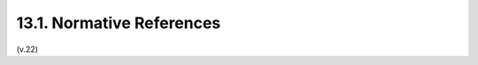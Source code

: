 13.1.  Normative References
---------------------------------------

.. glossary::

   RFC2119  
              Bradner, S., "Key words for use in RFCs to Indicate
              Requirement Levels", BCP 14, RFC 2119, March 1997.

   RFC2246  
              Dierks, T. and C. Allen, "The TLS Protocol Version 1.0",
              RFC 2246, January 1999.

   RFC2616
              Fielding, R., Gettys, J., Mogul, J., Frystyk, H.,
              Masinter, L., Leach, P., and T. Berners-Lee, "Hypertext
              Transfer Protocol -- HTTP/1.1", RFC 2616, June 1999.

   RFC2617
              Franks, J., Hallam-Baker, P., Hostetler, J., Lawrence, S.,
              Leach, P., Luotonen, A., and L. Stewart, "HTTP
              Authentication: Basic and Digest Access Authentication",
              RFC 2617, June 1999.

   RFC2818
              Rescorla, E., "HTTP Over TLS", RFC 2818, May 2000.

   RFC3986
              Berners-Lee, T., Fielding, R., and L. Masinter, "Uniform
              Resource Identifier (URI): Generic Syntax", STD 66,
              RFC 3986, January 2005.

   RFC4627
              Crockford, D., "The application/json Media Type for
              JavaScript Object Notation (JSON)", RFC 4627, July 2006.

   RFC4949
              Shirey, R., "Internet Security Glossary, Version 2",
              RFC 4949, August 2007.

   RFC5226
              Narten, T. and H. Alvestrand, "Guidelines for Writing an
              IANA Considerations Section in RFCs", BCP 26, RFC 5226,
              May 2008.

   RFC5234
              Crocker, D. and P. Overell, "Augmented BNF for Syntax
              Specifications: ABNF", STD 68, RFC 5234, January 2008.

   RFC5246
              Dierks, T. and E. Rescorla, "The Transport Layer Security
              (TLS) Protocol Version 1.2", RFC 5246, August 2008.

   W3C.REC-html401-19991224
              Hors, A., Raggett, D., and I. Jacobs, "HTML 4.01
              Specification", World Wide Web Consortium
              Recommendation REC-html401-19991224, December 1999,
              <http://www.w3.org/TR/1999/REC-html401-19991224>.

(v.22)
